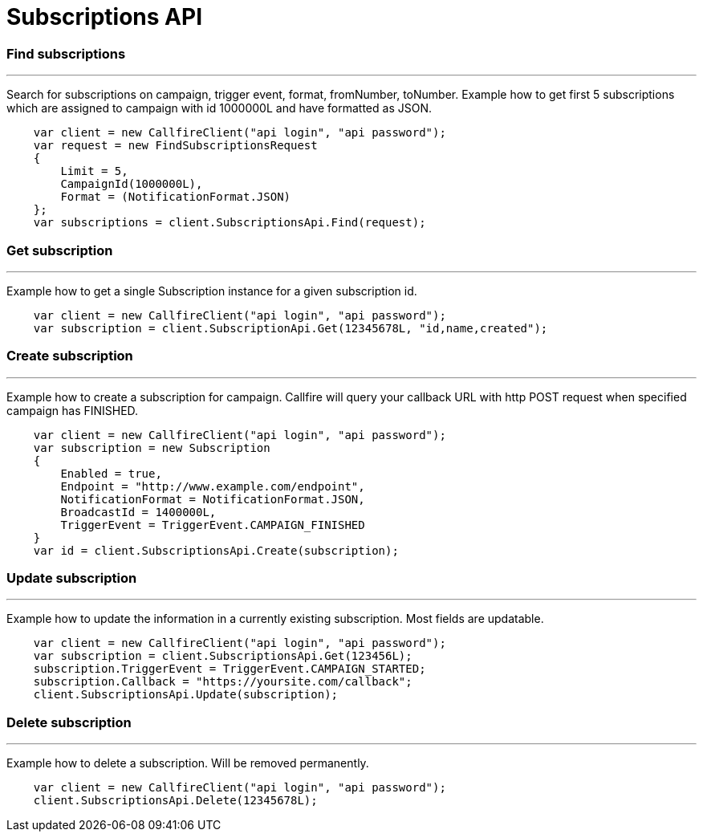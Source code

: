 = Subscriptions API

=== Find subscriptions
'''
Search for subscriptions on campaign, trigger event, format, fromNumber, toNumber.
 Example how to get first 5 subscriptions which are assigned to campaign with id 1000000L and have formatted as JSON.
[source,csharp]
    var client = new CallfireClient("api login", "api password");
    var request = new FindSubscriptionsRequest
    {
        Limit = 5,
        CampaignId(1000000L),
        Format = (NotificationFormat.JSON)
    };
    var subscriptions = client.SubscriptionsApi.Find(request);

=== Get subscription
'''
Example how to get a single Subscription instance for a given subscription id.
[source,csharp]
    var client = new CallfireClient("api login", "api password");
    var subscription = client.SubscriptionApi.Get(12345678L, "id,name,created");

=== Create subscription
'''
Example how to create a subscription for campaign. Callfire will query your callback URL with http POST request when
 specified campaign has FINISHED.
[source,csharp]
    var client = new CallfireClient("api login", "api password");
    var subscription = new Subscription
    {
        Enabled = true,
        Endpoint = "http://www.example.com/endpoint",
        NotificationFormat = NotificationFormat.JSON,
        BroadcastId = 1400000L,
        TriggerEvent = TriggerEvent.CAMPAIGN_FINISHED
    }
    var id = client.SubscriptionsApi.Create(subscription);

=== Update subscription
'''
Example how to update the information in a currently existing subscription. Most fields are updatable.
[source,csharp]
    var client = new CallfireClient("api login", "api password");
    var subscription = client.SubscriptionsApi.Get(123456L);
    subscription.TriggerEvent = TriggerEvent.CAMPAIGN_STARTED;
    subscription.Callback = "https://yoursite.com/callback";
    client.SubscriptionsApi.Update(subscription);

=== Delete subscription
'''
Example how to delete a subscription. Will be removed permanently.
[source,csharp]
    var client = new CallfireClient("api login", "api password");
    client.SubscriptionsApi.Delete(12345678L);
